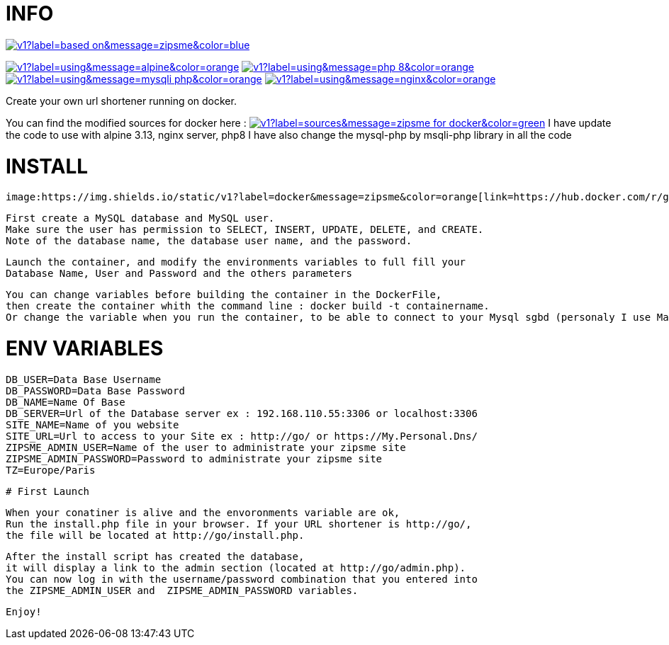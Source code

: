 # INFO 

image:https://img.shields.io/static/v1?label=based on&message=zipsme&color=blue[link=https://github.com/zipsme/zipsme,float="left"]

image:https://img.shields.io/static/v1?label=using&message=alpine&color=orange[link=https://alpinelinux.org/,float="left"] 
image:https://img.shields.io/static/v1?label=using&message=php 8&color=orange[link=https://www.php.net/,float="left"] 
image:https://img.shields.io/static/v1?label=using&message=mysqli-php&color=orange[link=https://www.php.net/manual/en/class.mysqli,float="left"] 
image:https://img.shields.io/static/v1?label=using&message=nginx&color=orange[link=https://www.nginx.com/,float="left"] 

Create your own url shortener running on docker. 

You can find the modified sources for docker here : 
image:https://img.shields.io/static/v1?label=sources&message=zipsme for docker&color=green[link=https://github.com/Goodlinux/zipsme,float="left"] 
I have update the code to use with alpine 3.13, nginx server, php8   
I have also change the mysql-php by msqli-php library in all the code
 
# INSTALL 
  
 image:https://img.shields.io/static/v1?label=docker&message=zipsme&color=orange[link=https://hub.docker.com/r/goodlinux/zipsme,float="left"] 
 
 First create a MySQL database and MySQL user.
 Make sure the user has permission to SELECT, INSERT, UPDATE, DELETE, and CREATE. 
 Note of the database name, the database user name, and the password.
 
 Launch the container, and modify the environments variables to full fill your
 Database Name, User and Password and the others parameters
 
 You can change variables before building the container in the DockerFile, 
 then create the container whith the command line : docker build -t containername.     
 Or change the variable when you run the container, to be able to connect to your Mysql sgbd (personaly I use Mariadb) 

# ENV VARIABLES 

 DB_USER=Data Base Username  
 DB_PASSWORD=Data Base Password  
 DB_NAME=Name Of Base   
 DB_SERVER=Url of the Database server ex : 192.168.110.55:3306 or localhost:3306  
 SITE_NAME=Name of you website  
 SITE_URL=Url to access to your Site ex : http://go/ or https://My.Personal.Dns/  
 ZIPSME_ADMIN_USER=Name of the user to administrate your zipsme site  
 ZIPSME_ADMIN_PASSWORD=Password to administrate your zipsme site  
 TZ=Europe/Paris  
 
 # First Launch 
  
 When your conatiner is alive and the envoronments variable are ok,  
 Run the install.php file in your browser. If your URL shortener is http://go/,  
 the file will be located at http://go/install.php.  

 After the install script has created the database,  
 it will display a link to the admin section (located at http://go/admin.php).  
 You can now log in with the username/password combination that you entered into 
 the ZIPSME_ADMIN_USER and  ZIPSME_ADMIN_PASSWORD variables. 

 Enjoy!
